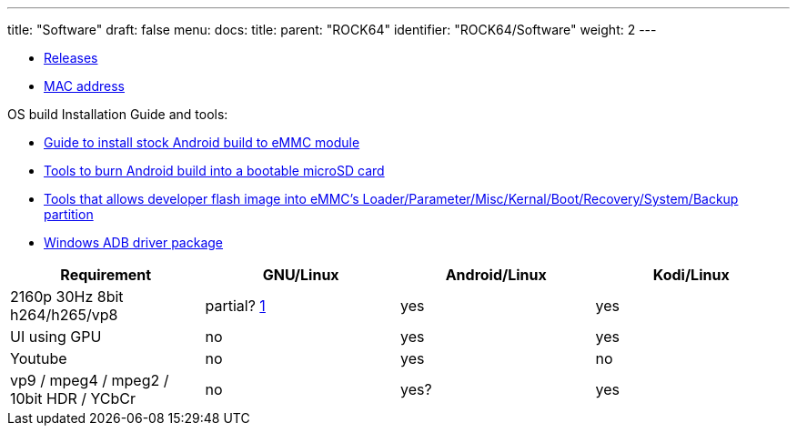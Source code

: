 ---
title: "Software"
draft: false
menu:
  docs:
    title:
    parent: "ROCK64"
    identifier: "ROCK64/Software"
    weight: 2
---

* link:Releases[Releases]
* link:MAC_address[MAC address]

OS build Installation Guide and tools:

* https://files.pine64.org/doc/rock64/guide/ROCK64_Installing_Android_To_eMMC.pdf[Guide to install stock Android build to eMMC module]
* https://files.pine64.org/doc/rock64/tools/SD_Firmware_Tool._v1.46.zip[Tools to burn Android build into a bootable microSD card]
* https://files.pine64.org/doc/rock64/tools/AndroidTool_Release_v2.38.zip[Tools that allows developer flash image into eMMC's Loader/Parameter/Misc/Kernal/Boot/Recovery/System/Backup partition]
* https://files.pine64.org/doc/rock64/tools/DriverAssitant_v4.5.zip[Windows ADB driver package]

[cols="1,1,1,1"]
|===
| Requirement | GNU/Linux | Android/Linux | Kodi/Linux

| 2160p 30Hz 8bit h264/h265/vp8
| partial? https://forum.pine64.org/showthread.php?tid=4861&pid=32474#pid32474[1]
| yes
| yes

| UI using GPU
| no
| yes
| yes

| Youtube
| no
| yes
| no

| vp9 / mpeg4 / mpeg2 / 10bit HDR / YCbCr
| no
| yes?
| yes

|===